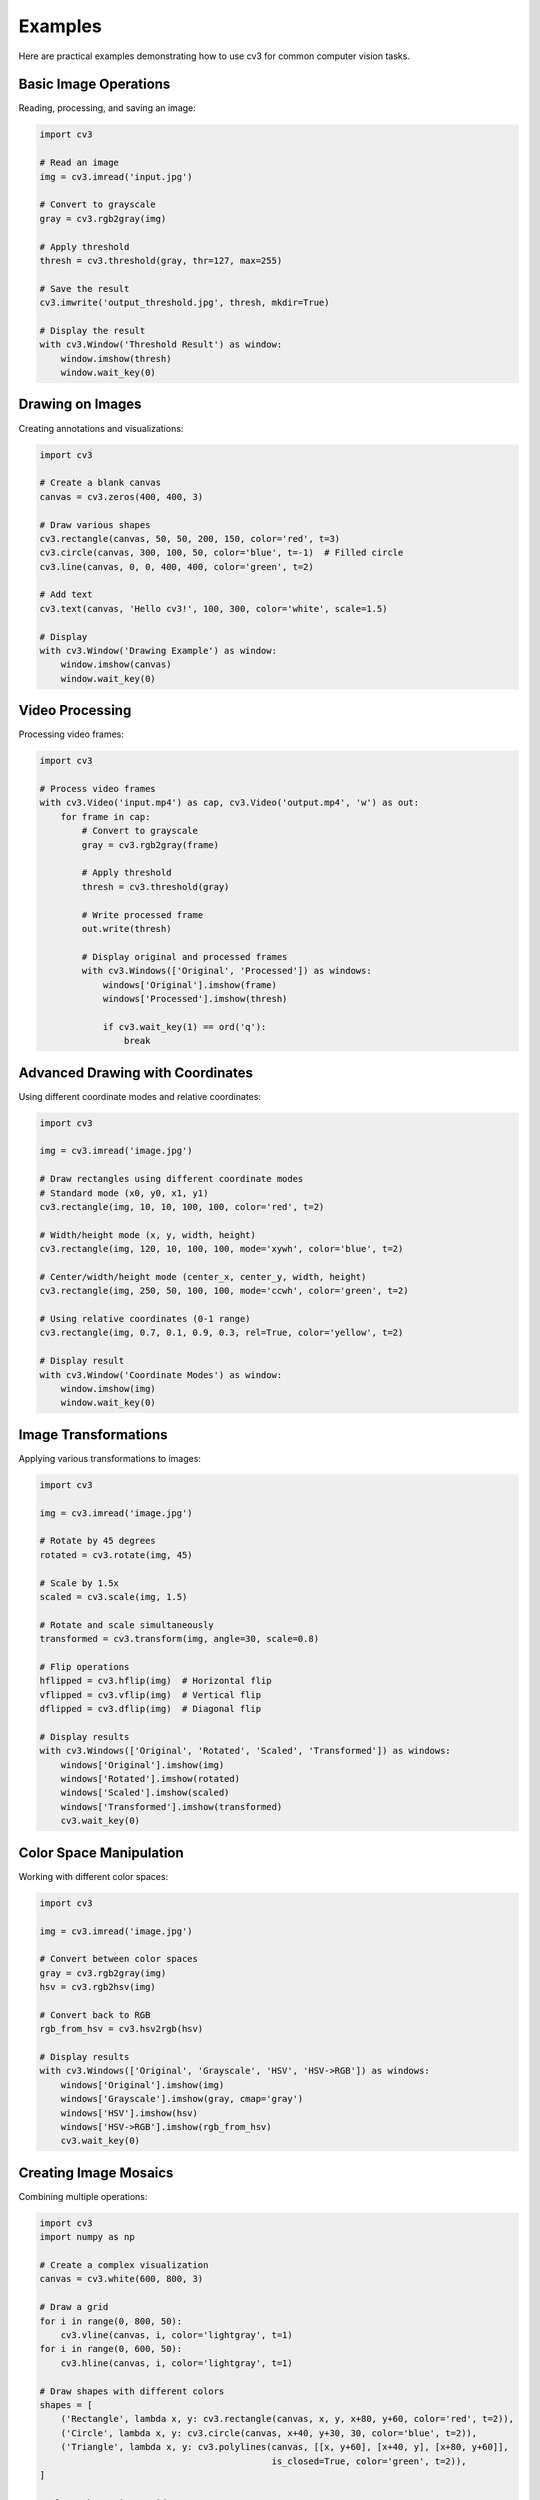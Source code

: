 Examples
========

Here are practical examples demonstrating how to use cv3 for common computer vision tasks.

Basic Image Operations
----------------------

Reading, processing, and saving an image:

.. code-block:: python

   import cv3
   
   # Read an image
   img = cv3.imread('input.jpg')
   
   # Convert to grayscale
   gray = cv3.rgb2gray(img)
   
   # Apply threshold
   thresh = cv3.threshold(gray, thr=127, max=255)
   
   # Save the result
   cv3.imwrite('output_threshold.jpg', thresh, mkdir=True)
   
   # Display the result
   with cv3.Window('Threshold Result') as window:
       window.imshow(thresh)
       window.wait_key(0)

Drawing on Images
-----------------

Creating annotations and visualizations:

.. code-block:: python

   import cv3
   
   # Create a blank canvas
   canvas = cv3.zeros(400, 400, 3)
   
   # Draw various shapes
   cv3.rectangle(canvas, 50, 50, 200, 150, color='red', t=3)
   cv3.circle(canvas, 300, 100, 50, color='blue', t=-1)  # Filled circle
   cv3.line(canvas, 0, 0, 400, 400, color='green', t=2)
   
   # Add text
   cv3.text(canvas, 'Hello cv3!', 100, 300, color='white', scale=1.5)
   
   # Display
   with cv3.Window('Drawing Example') as window:
       window.imshow(canvas)
       window.wait_key(0)

Video Processing
----------------

Processing video frames:

.. code-block:: python

   import cv3
   
   # Process video frames
   with cv3.Video('input.mp4') as cap, cv3.Video('output.mp4', 'w') as out:
       for frame in cap:
           # Convert to grayscale
           gray = cv3.rgb2gray(frame)
           
           # Apply threshold
           thresh = cv3.threshold(gray)
           
           # Write processed frame
           out.write(thresh)
           
           # Display original and processed frames
           with cv3.Windows(['Original', 'Processed']) as windows:
               windows['Original'].imshow(frame)
               windows['Processed'].imshow(thresh)
               
               if cv3.wait_key(1) == ord('q'):
                   break

Advanced Drawing with Coordinates
---------------------------------

Using different coordinate modes and relative coordinates:

.. code-block:: python

   import cv3
   
   img = cv3.imread('image.jpg')
   
   # Draw rectangles using different coordinate modes
   # Standard mode (x0, y0, x1, y1)
   cv3.rectangle(img, 10, 10, 100, 100, color='red', t=2)
   
   # Width/height mode (x, y, width, height)
   cv3.rectangle(img, 120, 10, 100, 100, mode='xywh', color='blue', t=2)
   
   # Center/width/height mode (center_x, center_y, width, height)
   cv3.rectangle(img, 250, 50, 100, 100, mode='ccwh', color='green', t=2)
   
   # Using relative coordinates (0-1 range)
   cv3.rectangle(img, 0.7, 0.1, 0.9, 0.3, rel=True, color='yellow', t=2)
   
   # Display result
   with cv3.Window('Coordinate Modes') as window:
       window.imshow(img)
       window.wait_key(0)

Image Transformations
---------------------

Applying various transformations to images:

.. code-block:: python

   import cv3
   
   img = cv3.imread('image.jpg')
   
   # Rotate by 45 degrees
   rotated = cv3.rotate(img, 45)
   
   # Scale by 1.5x
   scaled = cv3.scale(img, 1.5)
   
   # Rotate and scale simultaneously
   transformed = cv3.transform(img, angle=30, scale=0.8)
   
   # Flip operations
   hflipped = cv3.hflip(img)  # Horizontal flip
   vflipped = cv3.vflip(img)  # Vertical flip
   dflipped = cv3.dflip(img)  # Diagonal flip
   
   # Display results
   with cv3.Windows(['Original', 'Rotated', 'Scaled', 'Transformed']) as windows:
       windows['Original'].imshow(img)
       windows['Rotated'].imshow(rotated)
       windows['Scaled'].imshow(scaled)
       windows['Transformed'].imshow(transformed)
       cv3.wait_key(0)

Color Space Manipulation
------------------------

Working with different color spaces:

.. code-block:: python

   import cv3
   
   img = cv3.imread('image.jpg')
   
   # Convert between color spaces
   gray = cv3.rgb2gray(img)
   hsv = cv3.rgb2hsv(img)
   
   # Convert back to RGB
   rgb_from_hsv = cv3.hsv2rgb(hsv)
   
   # Display results
   with cv3.Windows(['Original', 'Grayscale', 'HSV', 'HSV->RGB']) as windows:
       windows['Original'].imshow(img)
       windows['Grayscale'].imshow(gray, cmap='gray')
       windows['HSV'].imshow(hsv)
       windows['HSV->RGB'].imshow(rgb_from_hsv)
       cv3.wait_key(0)

Creating Image Mosaics
----------------------

Combining multiple operations:

.. code-block:: python

   import cv3
   import numpy as np
   
   # Create a complex visualization
   canvas = cv3.white(600, 800, 3)
   
   # Draw a grid
   for i in range(0, 800, 50):
       cv3.vline(canvas, i, color='lightgray', t=1)
   for i in range(0, 600, 50):
       cv3.hline(canvas, i, color='lightgray', t=1)
   
   # Draw shapes with different colors
   shapes = [
       ('Rectangle', lambda x, y: cv3.rectangle(canvas, x, y, x+80, y+60, color='red', t=2)),
       ('Circle', lambda x, y: cv3.circle(canvas, x+40, y+30, 30, color='blue', t=2)),
       ('Triangle', lambda x, y: cv3.polylines(canvas, [[x, y+60], [x+40, y], [x+80, y+60]], 
                                               is_closed=True, color='green', t=2)),
   ]
   
   # Place shapes in a grid
   for i, (name, draw_func) in enumerate(shapes):
       x = 100 + (i % 3) * 200
       y = 100 + (i // 3) * 150
       draw_func(x, y)
       cv3.text(canvas, name, x, y-20, color='black', scale=0.7)
   
   # Display result
   with cv3.Window('Image Mosaic') as window:
       window.imshow(canvas)
       window.wait_key(0)

Configuration Customization
---------------------------

Customizing default behavior:

.. code-block:: python

   import cv3
   
   # Customize default drawing parameters
   cv3.opt.COLOR = 'red'
   cv3.opt.THICKNESS = 3
   cv3.opt.FONT = cv2.FONT_HERSHEY_SIMPLEX
   cv3.opt.SCALE = 1.2
   
   # Now all drawing functions use these defaults
   canvas = cv3.zeros(300, 300, 3)
   cv3.rectangle(canvas, 50, 50, 250, 250)  # Uses red color and thickness 3
   cv3.text(canvas, 'Custom Defaults', 60, 150)  # Uses custom font and scale
   
   # Customize video parameters
   cv3.opt.video(fps=30, fourcc='mp4v')
   
   # Create video with custom defaults
   with cv3.Video('custom_video.mp4', 'w') as out:
       frame = cv3.zeros(480, 640, 3)
       cv3.rectangle(frame, 100, 100, 500, 400, color='blue', t=5)
       cv3.text(frame, 'Custom Video', 200, 300, color='white')
       out.write(frame)
   
   # Display result
   with cv3.Window('Custom Configuration') as window:
       window.imshow(canvas)
       window.wait_key(0)